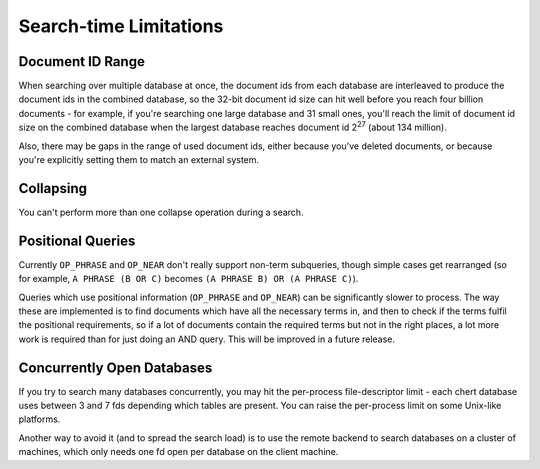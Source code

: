 Search-time Limitations
=======================

Document ID Range
-----------------

When searching over multiple database at once, the document ids from each
database are interleaved to produce the document ids in the combined
database, so the 32-bit document id size can hit well before you reach four
billion documents - for example, if you're searching one large database and
31 small ones, you'll reach the limit of document id size on the combined
database when the largest database reaches document id 2\ :sup:`27` (about
134 million).

Also, there may be gaps in the range of used document ids, either because
you've deleted documents, or because you're explicitly setting them to
match an external system.

Collapsing
----------

You can't perform more than one collapse operation during a search.

Positional Queries
------------------

Currently ``OP_PHRASE`` and ``OP_NEAR`` don't really support non-term
subqueries, though simple cases get rearranged (so for example, ``A PHRASE
(B OR C)`` becomes ``(A PHRASE B) OR (A PHRASE C)``).

Queries which use positional information (``OP_PHRASE`` and ``OP_NEAR``)
can be significantly slower to process.  The way these are implemented is
to find documents which have all the necessary terms in, and then to check
if the terms fulfil the positional requirements, so if a lot of documents
contain the required terms but not in the right places, a lot more work is
required than for just doing an AND query.  This will be improved in a
future release.

Concurrently Open Databases
---------------------------

If you try to search many databases concurrently, you may hit the
per-process file-descriptor limit - each chert database uses between 3 and
7 fds depending which tables are present.  You can raise the per-process
limit on some Unix-like platforms.

Another way to avoid it (and to spread the search load) is to use the
remote backend to search databases on a cluster of machines, which only
needs one fd open per database on the client machine.
